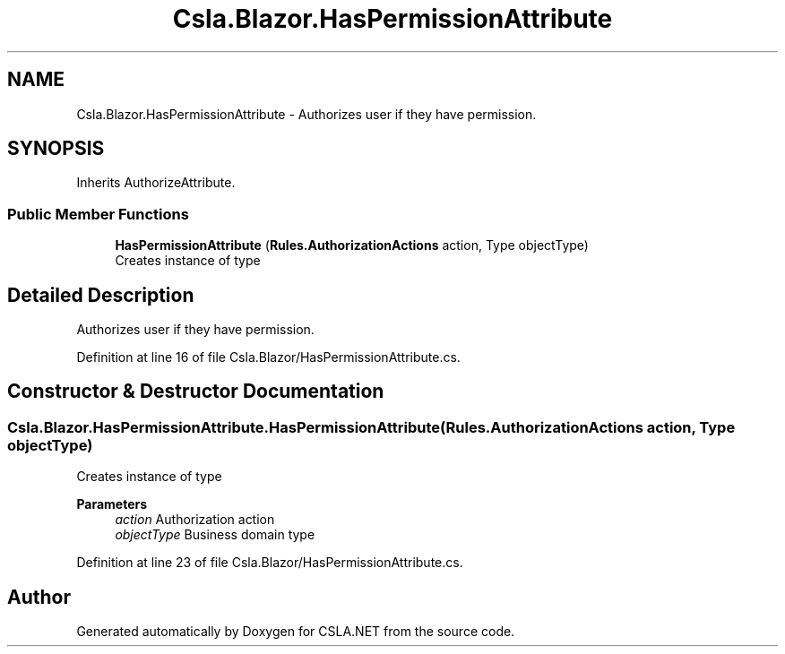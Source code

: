 .TH "Csla.Blazor.HasPermissionAttribute" 3 "Thu Jul 22 2021" "Version 5.4.2" "CSLA.NET" \" -*- nroff -*-
.ad l
.nh
.SH NAME
Csla.Blazor.HasPermissionAttribute \- Authorizes user if they have permission\&.  

.SH SYNOPSIS
.br
.PP
.PP
Inherits AuthorizeAttribute\&.
.SS "Public Member Functions"

.in +1c
.ti -1c
.RI "\fBHasPermissionAttribute\fP (\fBRules\&.AuthorizationActions\fP action, Type objectType)"
.br
.RI "Creates instance of type "
.in -1c
.SH "Detailed Description"
.PP 
Authorizes user if they have permission\&. 


.PP
Definition at line 16 of file Csla\&.Blazor/HasPermissionAttribute\&.cs\&.
.SH "Constructor & Destructor Documentation"
.PP 
.SS "Csla\&.Blazor\&.HasPermissionAttribute\&.HasPermissionAttribute (\fBRules\&.AuthorizationActions\fP action, Type objectType)"

.PP
Creates instance of type 
.PP
\fBParameters\fP
.RS 4
\fIaction\fP Authorization action
.br
\fIobjectType\fP Business domain type
.RE
.PP

.PP
Definition at line 23 of file Csla\&.Blazor/HasPermissionAttribute\&.cs\&.

.SH "Author"
.PP 
Generated automatically by Doxygen for CSLA\&.NET from the source code\&.
